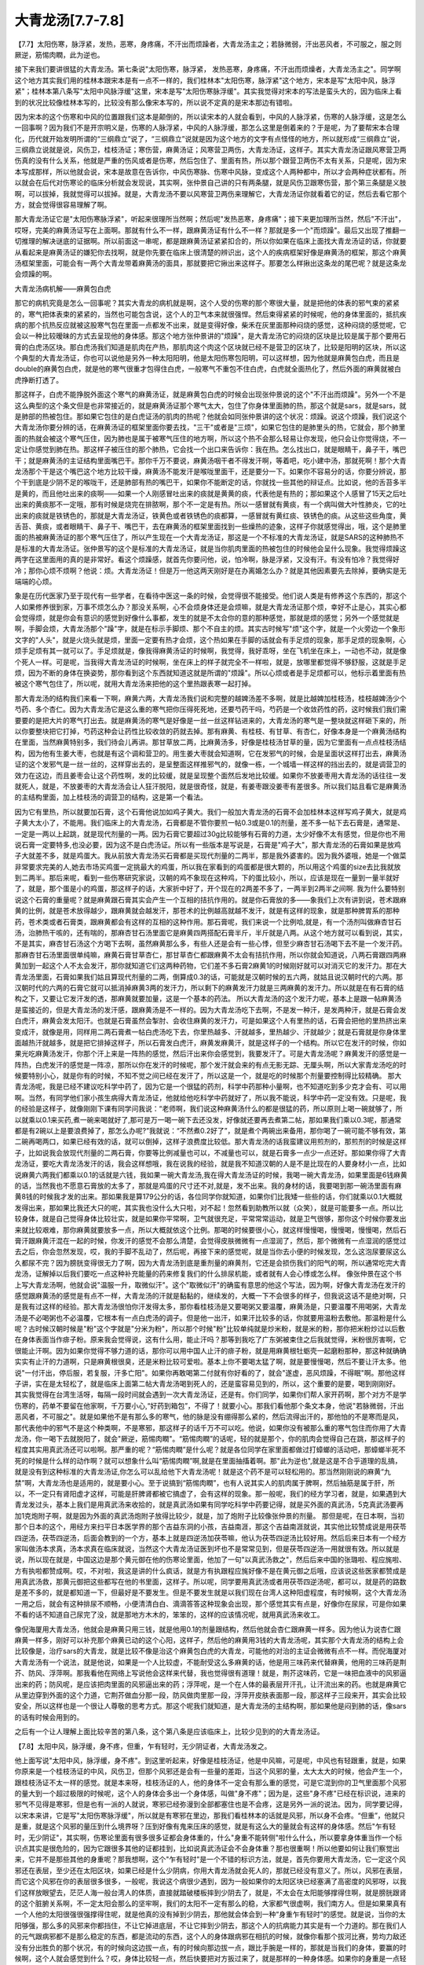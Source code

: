 大青龙汤[7.7-7.8]
=======================

【7.7】太阳伤寒，脉浮紧，发热，恶寒，身疼痛，不汗出而烦躁者，大青龙汤主之；若脉微弱，汗出恶风者，不可服之，服之则厥逆，筋惕肉瞤，此为逆也。
 
接下来我们要讲很猛的大青龙汤。第七条说"太阳伤寒，脉浮紧， 发热恶寒，身疼痛，不汗出而烦燥者，大青龙汤主之"。同学啊这个地方其实我们用的桂林本跟宋本是有一点不一样的，我们桂林本"太阳伤寒，脉浮紧"这个地方，宋本是写"太阳中风，脉浮紧"；桂林本第八条写"太阳中风脉浮缓"这里，宋本是写"太阳伤寒脉浮缓"。其实我觉得对宋本的写法是蛮头大的，因为临床上看到的状况比较像桂林本写的，比较没有那么像宋本写的，所以说不定真的是宋本那边有错啦。
 
因为宋本的这个伤寒和中风的位置跟我们这本是颠倒的，所以读宋本的人就会看到，中风的人脉浮紧，伤寒的人脉浮缓，这是怎么一回事啊？因为我们不是开宗明义是，伤寒的人脉浮紧，中风的人脉浮缓，那怎么这里是倒着来的？于是呢，为了要帮宋本合理化，历代就开始发明所谓的“三纲鼎立”说了，“三纲鼎立”说就是因为这个地方的文字有点怪怪的地方，所以就形成“三纲鼎立”说，三纲鼎立说就是说，风伤卫，桂枝汤证；寒伤营，麻黄汤证；风寒营卫两伤，大青龙汤证，这样子。其实大青龙汤证跟风寒营卫两伤真的没有什么关系，他就是严重的伤风或者是伤寒，然后包住了、里面有热，所以那个跟营卫两伤不太有关系，只是呢，因为宋本写成那样，所以他就会说，宋本是故意在告诉你，中风伤寒脉、伤寒中风脉，变成这个人两种都中，所以才会两种症状都有。所以就会在后代对伤寒论的临床分析就会发现说，其实啊，张仲景自己讲的只有两条腿，就是风伤卫跟寒伤营，那个第三条腿是义肢啊，可以拔掉，我就觉得可以拔掉。就是，大青龙汤不要以风寒营卫两伤来理解它，大青龙汤证你就看着它的证，然后去看它那个方，就会觉得很容易理解了啊。
 
那大青龙汤证它是"太阳伤寒脉浮紧"，听起来很理所当然啊；然后呢"发热恶寒，身疼痛"；接下来更加理所当然，然后"不汗出"，哎呀，完美的麻黄汤证写在上面啊。那就有什么不一样，跟麻黄汤证有什么不一样？那就是多一个"而烦躁"。最后又出现了推翻一切推理的解决谜底的证据啊。所以前面这一串呢，都是跟麻黄汤证紧紧扣合的，所以你如果在临床上面找大青龙汤证的话，你就要从看起来是麻黄汤证的嫌犯你去找啊，就是你先要在临床上很清楚的辨识出，这个人的疾病框架好像是麻黄汤的框架，那这个麻黄汤框架里面，可能会有一两个大青龙带着麻黄汤的面具，那就要把它揪出来这样子。那要怎么样揪出这条龙的尾巴呢？就是这条龙会烦躁的啊。
 
大青龙汤病机解——麻黄包白虎

那它的病机究竟是怎么一回事呢？其实大青龙的病机就是啊，这个人受的伤寒的那个寒很大量，就是把他的体表的邪气束的紧紧的，寒气把体表束的紧紧的，当然也可能包含说，这个人的卫气本来就很强悍。然后束得紧紧的时候呢，他的身体里面的，抵抗疾病的那个抗热反应就被这股寒气包在里面一点都发不出来，就是变得好像，柴禾在灰里面那种闷烧的感觉，这种闷烧的感觉呢，它会以一种比较暧昧的方式去呈现他的身体感。那这个地方张仲景讲的"烦躁"，是大青龙汤它的闷烧的区块是比较是属于那个要用石膏的白虎汤区块。那白虎汤我们知道是肌肉在产热，那肌肉这个肉这个区块就已经不是营卫的区块了，比较是阳明的区块，所以这个典型的大青龙汤证，你也可以说他是另外一种太阳阳明，他是太阳伤寒包阳明，可以这样想，因为他就是麻黄包白虎，而且是double的麻黄包白虎，就是他的寒气很重才包得住白虎，一般寒气不重包不住白虎，白虎就全面热化了，然后外面的麻黄就被白虎挣断打透了。

那这样子，白虎不能挣脱外面这个寒气的麻黄汤证，就是麻黄包白虎的时候会出现张仲景说的这个"不汗出而烦躁"。另外一个不是这么典型的这个条文但是也非常接近的，就是麻黄汤证那个寒气太大，包住了你身体里面肺的热，那这个就是sars，就是sars，就是肺部的热被包住。那如果它包住的是白虎证汤的肌肉的热呢？他就会如同张仲景讲的这个状况：烦躁。说这个烦躁，我们说这个大青龙汤你要分辨的话，在麻黄汤证的框架里面你要去找，"三干"或者是"三烦"，如果它包住的是肺里头的热，它就会，那个肺里面的热就会被这个寒气压住，因为肺也是属于被寒气压住的地方啊，所以这个热不会那么轻易让你发现，他只会让你觉得烧，不一定让你感觉到肺在热。那这样子被压住的那个肺热，它会找一个出口来告诉你：我在热。怎么找出口，就是眼睛干，鼻子干，嘴巴干；就是麻黄汤的主证结构里面嘴巴干。那你千万不要说，麻黄汤咽干者不得发汗啊，等着吧，吃小建中汤，那就死啊！那个大青龙汤那个干是这个嘴巴这个地方比较干燥，麻黄汤不能发汗是喉咙里面干，还是要分一下。如果你不容易分的话，你要分辨说，那个干到底是少阴不足的喉咙干，还是肺部有热的嘴巴干，如果你不能断定的话，你就找一些其他的辩证点。比如说，他的舌苔多半是黄的，而且他吐出来的痰啊——如果一个人刚感冒吐出来的痰就是黄黄的痰，代表他是有热的；那如果这个人感冒了15天之后吐出来的黄痰那不一定哦，那有时候是烧完在排脓啊，那个不一定是有热。所以一感冒就有黄痰，有一个病叫做大叶性肺炎，它的吐出来的痰就是铁锈色的，那就是大青龙汤证，铁黄色或者铁锈色的痰都算，一感冒就有黄红痰、铁锈色的痰。从这些这些角度，黄舌苔、黄痰，或者眼睛干、鼻子干、嘴巴干，去在麻黄汤的框架里面找到一些燥热的迹象，这样子你就感觉得出，哦，这个是肺里面的热被麻黄汤证的那个寒气压住了，所以产生现在一个大青龙汤证，那这是一个不标准的大青龙汤证，就是SARS的这种肺热不是标准的大青龙汤证。张仲景写的这个是标准的大青龙汤证，就是当你肌肉里面的热被包住的时候他会呈什么现象。我觉得烦躁这两字在这里面用的真的是非常好。看这个烦躁感，就首先你要问他，说，怕冷啊，脉是浮紧，又没有汗。有没有怕冷？我觉得好冷；那你心烦不烦啊？他说：烦。大青龙汤证！但是万一他这两天刚好是在办离婚怎么办？就是其他因素要先去除掉，要确实是无端端的心烦。

象是在历代医家乃至于现代有一些学者，在看待中医这一条的时候，会觉得很不能接受。他们说人类是有修养这个东西的，那这个人如果修养很到家，万事不烦怎么办？那没关系啊，心不会烦身体还是会烦嘛，就是大青龙汤证那个烦，幸好不止是心，其实心都会觉得烦，就是你会有意识的感觉到好像什么事都，发生的就是不太合你的意的那种感觉，那就是烦的感觉；另外一个感觉就是啊，手脚会烦，大青龙汤那个"躁"字，就是在标示手脚烦、那个不自主的烦。其实古时候写"烦"这个字，就是一个火旁边一个象形文字的"人头"，就是火烧头就是烦，里面一定要有热才会烦，这个热如果在手脚的话就会有手足烦的现象，那手足烦的现象啊，心烦手足烦有其一就可以了。手足烦就是，像我得麻黄汤证的时候啊，我觉得，我好乖呀，坐在飞机坐在床上，一动也不动，就是像个死人一样。可是呢，当我得大青龙汤证的时候啊，坐在床上的样子就完全不一样啦，就是，放哪里都觉得不够舒服，这就是手足烦，因为不断的身体在换姿势，那你看到这个东西就知道这就是所谓的"烦躁"。所以心烦或者是手足烦都可以，他标示着里面有热被这个寒气包住了，所以呢，就用大青龙汤来把他的这个里热跟表寒一起打掉。

那大青龙汤的结构我们来看一下啊，麻黄六两，大青龙汤我们说和完整的越婢汤差不多啊，就是比越婢加桂枝汤，桂枝越婢汤少个芍药、多个杏仁。因为大青龙汤它是这么重的寒气把你压得死死地，还要芍药干吗，芍药是一个收敛药性的药，这时候我们我们需要要的是把大片的寒气打出去。就是麻黄汤的寒气是好像是一丝一丝这样钻进来的，大青龙汤的寒气是一整块就这样砸下来的，所以你要整块把它打掉，芍药这种会让药性比较收敛的药就去掉。那有麻黄、有桂枝、有甘草、有杏仁，好像本身是一个麻黄汤结构在里面，当然麻黄特别多，我们待会儿再讲。那甘草放二两，比麻黄汤多，好像是桂枝汤甘草的量，因为它里面有一点点桂枝汤结构，因为他有生姜大枣，也就是有这个调和营卫的。用生姜大枣就会知道啊，它在发邪气的时候，会是呈面状这样打出去，麻黄汤证的这个发邪气是一丝一丝的，这样穿出去的，是呈整面这样推邪气的，就像一栋，一个城墙一样这样的挡出去的，就是调营卫的效力在这边，而且姜枣会让这个药性啊，发的比较缓，就是呈现整个面然后发地比较缓。如果你不放姜枣用大青龙汤的话往往一发就死人，就是，不放姜枣的大青龙汤会让人狂汗脱阳，就是很奇怪，就是，有姜枣跟没姜枣有差很多。所以我们姑且看它是麻黄汤的主结构里面，加上桂枝汤的调营卫的结构，这是第一个看法。

因为它有里热，所以就要加石膏，这个石膏他说加如鸡子黄大。我们一般加大青龙汤的石膏不会加桂林本这样写鸡子黄大，就是鸡子黄大太小了，不能用。我们临床上的大青龙汤，石膏都是不管你要煎一帖0.3或是0.1的剂量，差不多一帖下去石膏是，通常是、一定是一两以上起跳，就是现代剂量的一两。因为石膏它要超过30g比较能够有石膏的力道，太少好像不太有感觉，但是你也不用说石膏一定要特多,也没必要，因为这不是白虎汤证。所以有一些版本是写说是，石膏是"鸡子大"，那大青龙汤的石膏如果是放鸡子大就差不多，就是鸡蛋大。我从前放大青龙汤买石膏都是买现代剂量的二两半，那是我外婆害的。因为我外婆哦，她是一个做菜非常要求完美的人,她去市场买鸡蛋一定挑最大的鸡蛋，所以我在家看到的鸡蛋都是很大颗的，所以用这个鸡蛋的size去比我就放到二两半。那后来呢，看到一些伤寒研究家说，汉朝的鸡不象现在这种鸡，下的蛋比较小，所以，应该是现在一量到一量半就好了，就是，那个蛋是小的鸡蛋，那这样子的话，大家折中好了，开个现在的2两差不多了，一两半到2两半之间啊.
我为什么要特别说这个石膏的重量呢？就是麻黄跟石膏其实会产生一个互相的拮抗作用的。就是你石膏放的多——象我们上次有讲到说，苍术跟麻黄的比例，就是苍术放得越少，跟麻黄就会越发汗，那苍术的比例越高就越不发汗，就是有这样的现象，就是那种脾胃系的那种药，苍术类或者石膏类，跟麻黄都会有这样的互相的这种作用。那石膏呢，我们来说一个比例哈,就是，有一个汤剂叫做麻杏甘石汤，治肺热干咳的，还有喘的，那麻杏甘石汤里面它是麻黄四两搭配石膏半斤，半斤就是八两。从这个地方就可以看到说，其实，不是其实，麻杏甘石汤这个方喝下去啊，虽然麻黄那么多，有些人还是会有一些心悸，但至少麻杏甘石汤喝下去不是一个发汗药。那麻杏甘石汤里面很单纯嘛，麻黄石膏甘草杏仁，那甘草杏仁都跟麻黄不太会有拮抗作用，所以你就会知道说，八两石膏跟四两麻黄加到一起这个人不太会发汗，那你就知道它们这两种药物，它们差不多石膏2麻黄1的时候刚好就可以对消灭它的发汗力。那在大青龙汤里面，石膏如果我们姑且算现代剂量的二两，倒算成0.3的话，可能就是汉朝时候的五六两，就姑且说汉朝时代的六两。那汉朝时代的六两的石膏它就可以抵消掉麻黄3两的发汗力，所以剩下的麻黄发汗力就是三两麻黄的发汗力。所以就是在有石膏的结构之下，又要让它发汗发的透，那麻黄就要加量，这是一个基本的药法。
所以大青龙汤的这个发汗力呢，基本上是跟一帖麻黄汤是蛮接近的，但是大青龙汤的发汗感，跟麻黄汤是不一样的。因为大青龙汤吃下去啊，不是发一种汗，是发两种汗，就是石膏会发白虎汗，麻黄会发太阳汗。也就是石膏虽然会掣肘、会收住麻黄的发汗力，可是如果这个人有里热的话，石膏会把他的里热挤出来变成汗，就像是用，同样用二两石膏煮一帖白虎汤吃下去，你里热越多、汗就越多，里热越少、汗就越少；就是石膏就是你身体里面越热汗就越多，就是把它排掉这样子，所以石膏发白虎汗，麻黄发麻黄汗，就是这样子的一个结构。所以它在发汗的时候，你如果光吃麻黄汤发汗，你那个汗上来是一阵热的感觉，然后汗出来你会感觉到，我要发汗了。可是大青龙汤呢？麻黄发汗的感觉是一阵热，白虎发汗的感觉是一阵凉，那所以你在发汗的时候呢，那个发汗就会来的有点无影无踪、无厘头啊，所以大家青龙汤吃的时候要特别小心，就是你有的时候，不知不觉之间已经在发汗了，所以这是一个，就是吃的时候那个剂量要控制得比较精确。
那大青龙汤呢，我是已经不建议吃科学中药了，因为它是一个很猛的药剂，科学中药那种小量啊，也不知道吃到多少克才会有、可以用啊。当然，有同学他们家小孩生病得大青龙汤证，他就给他吃科学中药就好了，所以我不能说，科学中药一定没有效。只是呢，我的经验是这样子，就像刚刚下课有同学问我说：“老师啊，我们说这种麻黄汤什么的都是很猛的药，所以原则上喝一碗就够了，所以就乘以0.1来买药,煮一碗来喝就好了,那可是万一喝一碗下去还没发，好像就还要再去煮第二帖，那如果我们乘以0.3呢，那通常都是有2碗以上是要浪费掉了，那怎么办呢?”我就说：“不然煮0.2好了”，就是煮个两碗出来备用，那你喝了一碗可能不够有效，第二碗再喝两口，如果已经有效的话，就可以倒掉，这样子浪费度比较低。那大青龙汤的话我蛮建议用煎剂的，那煎剂的时候是这样子，比如说我会放现代剂量的二两石膏，你要等比例减量也可以，不减量也可以，就是石膏多一点少一点还好。那如果你得了大青龙汤证，要吃大青龙汤发汗的话，我会这样想哦，我在说我的经验，就是我不知道汉朝的人是不是比现在的人要身材小一点，比如说麻黄六两我们都乘以0.1的话就是六钱，我如果一碗大青龙汤,我在得大青龙汤证的时候，我喝一碗大青龙汤，如果里面是6钱麻黄的话，当然我也不愿意石膏放的太多了，那就是鸡蛋的尺寸还不对,就是，发不出来。我的身材的话，我要喝到那一碗汤里面有麻黄8钱的时候我才发的出来。那如果我是算179公分的话，各位同学你就知道，如果你们比我矮一些些的话，你们就乘以0.1大概就发得出来，那如果比我还大只的呢，其实我也没什么大只啦，对不起！忽然看到助教所以就（众笑），就是可能要多一点。所以比较身体，就是自己觉得身体比较壮实，就是如果你平常啊，卫气就很充足，平常常常运动，就是卫气很够，那你这个时候你要发出来就比较艰难，那你麻黄就要放多一点，所以大概就依这个比例。那喝的时候要很小心，就这样慢慢喝，慢慢喝，慢慢喝，然后石膏汗跟麻黄汗混在一起的时候，你发汗的感觉不会那么清楚，会觉得皮肤微微有一点湿润了，然后，那个微微有一点湿润的感觉过去之后，你会忽然发现，哎，我的手脚不乱动了，然后呢，再接下来的感觉呢，就是当你去小便的时候发现，怎么这泡尿要尿这么久都尿不完？因为膀胱变得很无力了啊，因为大青龙汤到底是重剂量的麻黄剂，它还是会损伤我们的阳气的啊，所以通常吃完大青龙汤，证解掉以后我们要吃一点这种补充能量的药来修复我们的什么排尿机能，或者就有人会心悸或怎么样。
像张仲景在这个书上写大青龙汤啊，他就会说"温服一升，取微似汗"。这个"取微似汗"的确蛮有意思的他这个写法，因为啊，好像大青龙汤在发汗的感觉跟麻黄汤的感觉是有点不一样，大青龙汤的汗就是黏黏的，继续发的，大概一下不会很多的样子，但我说这话不是绝对啊，只是我有过这样的经验。那大青龙汤很怕你汗发得太多，那你看桂枝汤是又要喝粥又要温覆，麻黄汤是，只要温覆不用喝粥，大青龙汤是不必喝粥也不必温覆，它根本有一点白虎汤的调子。但是他一出汗，如果汗比较多的话，你就要用温粉去敷他。那温粉是什么呢？古时候汉朝时候是"粉"这个字就是"分米为粉"，所以那个时候"粉"比较单纯就是炒米粉，就是米的粉，那你把米粉炒过以后敷在身体表面当作痱子粉。原来我会觉得说，这有什么用，能止汗吗？那等到我吃了广东粥被束住之后我就觉得，米粉很厉害啊，它很能止汗啊。因为如果你觉得不够力道的话，那你可以用中国人止汗的痱子粉，就是用麻黄根牡蛎壳一起磨粉那种，那这种就确确实实有止汗的力道啊，只是麻黄根很臭，还是米粉比较可爱啦。基本上你不要喝太猛了啊，就是要慢慢喝，然后不要让汗太多。他说"一付汗出，停后服，若复服，汗多亡阳"。如果你再敢喝第二付就有你好看的了，就会"遂虚，恶风烦躁，不得眠"啊。那他这样子讲，实在是太轻松了，就是临床上面第二帖大青龙汤喝到死人的，还是蛮容易见到的，所以，这个重要的是要，喝到刚刚好。
其实我觉得在台湾生活呀，每隔一段时间就会遇到一次大青龙汤证，还是有。你们同学，如果你们帮人家开药啊，那个对方不是学伤寒的，药单不要留在他家啊，千万要小心,“好药到箱包”，不得了！就要小心。那我们看他那个条文本身，他说"若脉微弱，汗出恶风者，不可服之"。就是如果他不是有那么多的寒气，他的脉是没有绷得那么紧的，然后流得出汗的，那他怕的不是寒而是风，那代表他中的邪气不是这个种类啊，不是寒邪，那这样子的话千万不可以吃。他说，如果你没有被那么重的寒气包住而你用了大青龙汤，你一喝下去就脱阳了，就会"厥逆，筋惕肉瞤"。“筋惕肉瞤”的话呢，轻的就是那个，你的肌肉会觉得自己在跳，那这样子的程度其实用真武汤还可以啦啊。那严重的呢？“筋惕肉瞤”是什么呢？就是各位同学在家里面都做过打蟑螂的活动吧，那蟑螂半死不死的时候是什么样的动作啊？就可以想象什么叫“筋惕肉瞤”啊,就是在里面抽搐着啊。那"此为逆也",就是这是不合乎道理的乱搞，就是没有到这种标准的大青龙汤证,你怎么可以乱给他下大青龙汤呢！就是这个药不是可以轻松用的。那当然刚刚说的麻黄“九禁”啊，大青龙汤也是适用的，就是要小心。至于说搞到“筋惕肉瞤”，也有人说其实人的肌肉属于脾啊，然后抽筋是属于肝，所以，不一定只有肾阳虚才这样，可能是肝脾肾都被它搞虚了，会有这样的现象。那一般呢，我们的经方学习者，就是，如果遇到大青龙发过头，基本上我们是用真武汤来收拾的，就是真武汤如果有同学吃科学中药要记得，就是买外面的真武汤，5克真武汤要再加1克炮附子啊，就是因为外面的真武汤炮附子放得比较少，就是，加了炮附子比较像张仲景的剂量。
那但是呢，在日本啊，当初那个日本的这个，用经方来扫平日本医学界的那个吉益东洞的小孩，吉益南涯，那这个吉益南涯就说，其实他比较赞成说是用茯苓四逆汤，茯苓四逆汤，后面会教到的一个方，基本上就是四逆汤加茯苓嘛，他认为茯苓四逆汤比较好用。然后后来日本有一个经方家叫做汤本求真，汤本求真在临床就说，当然这个大青龙汤证医到坏也不是常常见到，但是茯苓四逆汤一用就很有效。所以就是说，所以现在就是，中国这边是那个黄元御在他的伤寒论里面，他加了一句"以真武汤救之"，然后后来中国的张璐啦、程应旄啦、方有执啦都赞成啊。哎，不对啦，我这是讲的什么疯话，就是方有执跟程应旄好像不是在黄元御之后哦，应该说这些医家都赞成是用真武汤救，那黄元御把这些都写在他的书里面，这样子。所以呢，同学要用真武汤或者用茯苓四逆汤呢，都可以，就是药的路数是差不多的，就是都知道一下，但最好是不要发生。但是不要发生就是以我们现在台湾人这种阳虚程度，有时候啊，这个大青龙汤一用之后，就会有这种排尿不顺畅，小便清清白白、滴滴答答这种现象会出现，那个感觉其实有点是，好像你在尿尿，可是你如果不看的话不知道自己尿完了没，就是那地方木木的，笨笨的，这样的应该情况呢，就用真武汤来收工。
 
像倪海厦用大青龙汤，他就会是麻黄只用三钱，就是他用0.1的剂量跟结构，然后他就会杏仁跟麻黄一样多。因为他认为说杏仁跟麻黄一样多，刚好可以补充那个麻黄已动的这个心阳，这样子，然后他的麻黄用3钱的大青龙汤呢，其实那个大青龙汤的结构上会比较像是，治疗sars的大青龙，就是比较不像是治这个麻黄包白虎的大青龙，可能他的对治的主证会微微有点不一样。而倪海厦对大青龙汤有一个说法，就是他说，如果是一个人比较虚，不能耐受这么多麻黄的话，他是用三味药来代替麻黄，他用的三味药是荆芥、防风、浮萍啊。那我看他在网络上写说他会这样来代替，我也觉得很有道理！就是，荆芥这味药，它是一味把血液中的风邪逼出来的药；防风呢，是应该把肉里面的风邪逼出来的药；浮萍呢，是一个在人体的最表层开汗孔，让汗流出来的药。也就是麻黄它从里边穿到外面的这个力道，它荆芥做血分那一段，防风做肉里那一段，浮萍开皮肤表面那一段，那这样子三段来开，其实会比较安全，所以这样也是一个很让人尊敬的思考方式。那这个呢我们就知道，是大青龙汤的主结构啊，那如果他是闷到肺的话，像sars的话有时候会用到的。
 
之后有一个让人理解上面比较辛苦的第八条，这个第八条是应该临床上，比较少见到的的大青龙汤证。
 
【7.8】太阳中风，脉浮缓，身不疼，但重，乍有轻时，无少阴证者，大青龙汤发之。
 
他上面写说"太阳中风，脉浮缓，身不疼"。到这里听起来，好像是桂枝汤证，他是中风嘛，可是呢，中风也有轻跟重，就是，如果你原来是一个桂枝汤证的中风，风伤卫，但那个风邪还是会有一些量的差距，当这个风邪的量，太大太大的时候，他会产生一个，跟桂枝汤证不太一样的感觉。就是本来呀，桂枝汤证的人，他的身体不一定会有那么重的感觉，可是它混到你的卫气里面那个风邪的量大到一个超过极限的时候呢，这个人的身体会多出一个身体感，叫做"身不疼"；因为是，这些"身不疼"已经在标识说，进来的邪气不见得是寒邪，但是也有一派的人就说，寒邪已经弥漫到全部都塞住也是不会疼，这是另外一派的说法。因为，同学要记得，以宋本来讲，它是写"太阳伤寒脉浮缓"，所以就是有寒邪在里边，那我们看桂林本的话就是风邪，所以身不会疼。“但重”，他就只是重，就是这个风邪的量压到什么境界呀？压到好像有鬼来压床的感觉，就是有这么大的量就会有这样的身体感。然后"乍有轻时，无少阴证"，其实啊，伤寒论里面有很多很多证都会身体重的，什么"身重不能转侧"啦什么什么，所以要拿身体重当作一个标识点其实是很危险的，因为它跟很多其他的证都挂到，比如说真武汤证会不会身体重？那也很重啊！所以他要如何让我们察觉出来，它并不是那些其他的身重呢？那我想啊，这个"乍有轻时"是一个不错的标识方法，就是，首先你要用大青龙汤，它一定这个风邪还在表层，至少还在太阳区块，如果已经是什么少阴病，你用大青龙汤就会死人的，那就已经没有意义了。所以，风邪在表层，而它这个风邪在你的表层很多很多，一般呢，我说这个病很少遇到，因为一般如果你的太阳区块已经塞满了高密度的风邪呀，以我们这样放眼望去，茫茫人海一般台湾人的体质，直接就踏破楼板摔到少阴去了，就是，不太会在太阳能够撑得住啊，就是膀胱跟肾的这个脏腑关系啊，不一定太阳会那么的坚牢啊，我们的太阳不一定有那么的稳，大家都气很虚啊，我们南方人。但是如果果真有一个人他的太阳很强很强撑得住呢，就是他真的没有掉到少阴去，那他就会体会到一种“身重乍有轻时”的感觉。就是说，当你的太阳够强，那么多的风邪来你都挡住，不让它掉进底层，不让它摔到少阴去，那这个人的抗病能力其实是有一个力道的。那在我们人的元气跟病邪都不是那么稳定的东西，都是流动的东西，这个人的身体跟病邪在相抗的时候，就像你看那个拔河比赛，势均力敌还没有分出胜负的那个状况，有的时候向这边拔一点，有的时候向那边拔一点，跟比手腕是一样的，那就是当我们的身体，要赢的时候啊，这个人就会感觉到什么？哎，身体比较轻一点，然后快要把对方扳过来了，就是那样的一种身体感。如果你的身重是一点轻的时候都没有的话，那你要赶快注意一下他脉是不是已经沉掉了，就是已经掉到少阴去了；但是偶尔还有轻的时候，他可能他的脉就是一直维持在浮缓的状态，他那个病气一直没有掉到少阴去，但是量很大。所以呢，他就要，用大青龙，不是主之，是"发之"。就是大青龙汤本来的力道呢，是要发挥在这个外寒包内火的状态的。那这个"发之"就是说，如果你用大青龙汤呢，去把这一团邪气，因为这团卫气受邪的这个邪气的重量很大，所以呢，你要用那么大力道的汤把它推出去，那这个大青龙汤寒热药都有，所以它推出去的时候你的身体的感觉不会太偏寒，或者太偏热。最重要的是大青龙汤有这股力道很稳地把这个邪气推出去，所以就是 "发之"。这是一种解释方法。
也有人呢，是把这一条啊，跟这个，像大陆的刘渡舟先生还有几位，他们是把这一条跟杂病里面的另外一条合看，因为杂病里面是拿大青龙汤跟小青龙汤在治溢饮的，就是你的身体这个多余的水分啊，满出来流到手脚四肢叫做溢饮。就是，如果你这个人的水气、水邪散到了手臂，可能你这个人的手臂就觉得，哇！又酸又重很难过，因为那都是痰，那就要用大青龙汤来发这个，因为麻黄系的药在去水方面有它独到的功能。就是我们现在治感冒这个层面来观察的嘛，你等到治水肿的时候麻黄有另外一个领域可以开发的啊。那就是用大青龙汤去治这个溢饮，就是手臂特别酸痛，特别重。所以也有人会说，既然大青龙汤这个麻黄剂对于治水那么有用，因为龙是水神嘛，对于治水这么有用，那会不会呀，其实这个人他会身体那么重，是因为他的伤风里面夹着湿，就是他是被湿气压得动弹不得的，那这个病机我们也不能否定，因为如果你被湿气压得身体重、动弹不得的话，一样是大青龙汤来发之，所以，理路也是通的，所以这两种解法，我们都可以被接受。
 
那另外一种解法是说，前面一条已经说了，大青龙汤是烦躁身疼什么什么，那这里又讲说“身不疼”，那“疼”我们不要算了好了，但是呢，无汗、烦躁都要有，这样就可以辨认得出来它是大青龙汤证。啊，这个说法，我现在很坦诚，这一条第八条大青龙汤证我还没有遇到过，所以我不太能知道哪一家的说法是绝对的对，所以我只能够，这么粗糙笼统的把三派的说法都跟同学讲，看我们将来谁能够有幸遇到啊。
